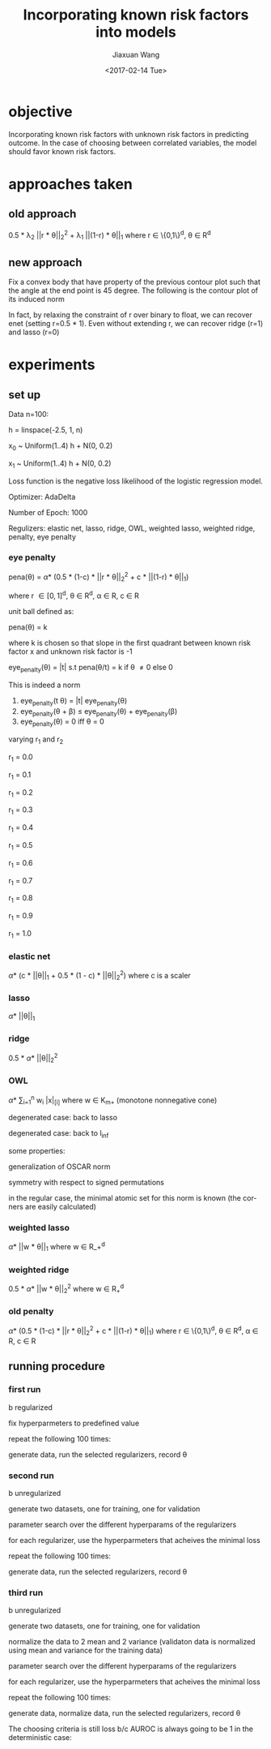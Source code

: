#+TITLE: Incorporating known risk factors into models
#+DATE: <2017-02-14 Tue>
#+AUTHOR: Jiaxuan Wang
#+EMAIL: jiaxuan@umich
#+OPTIONS: ':nil *:t -:t ::t <:t H:3 \n:nil ^:t arch:headline author:t c:nil
#+OPTIONS: creator:comment d:(not "LOGBOOK") date:t e:t email:nil f:t inline:t
#+OPTIONS: num:t p:nil pri:nil stat:t tags:t tasks:t tex:t timestamp:t toc:nil
#+OPTIONS: todo:t |:t
#+CREATOR: Emacs 24.5.1 (Org mode 8.2.10)
#+DESCRIPTION:
#+EXCLUDE_TAGS: noexport
#+KEYWORDS:
#+LANGUAGE: en
#+SELECT_TAGS: export

* objective
Incorporating known risk factors with unknown risk factors in predicting outcome. 
In the case of choosing between correlated variables, the model should favor
known risk factors.

* approaches taken

** old approach 

0.5 * \lambda_2 ||r * \theta||_2^2 + \lambda_1 ||(1-r) * \theta||_1
where r \in \{0,1\}^d, \theta \in R^d

[[./contour/penalty.png]]

** new approach

Fix a convex body that have property of the previous contour plot such that the
angle at the end point is 45 degree. The following is the contour plot of its
induced norm

[[./contour/eye.png]]

In fact, by relaxing the constraint of r over binary to float, we can recover
enet (setting r=0.5 * 1). Even without extending r, we can recover ridge (r=1) 
and lasso (r=0)

[[./contour/eye_enet.png]]

[[./contour/eye_ridge.png]]

[[./contour/eye_lasso.png]]

* experiments
** set up
Data n=100:

[[./figures/data.png]]

h = linspace(-2.5, 1, n)

x_0 ~ Uniform(1..4) h + N(0, 0.2)

x_1 ~ Uniform(1..4) h + N(0, 0.2)

Loss function is the negative loss likelihood of the logistic regression model.

Optimizer: AdaDelta

Number of Epoch: 1000

Regulizers: elastic net, lasso, ridge, OWL, weighted lasso, weighted ridge,
penalty, eye penalty

*** eye penalty

pena(\theta) = \alpha * (0.5 * (1-c) * ||r * \theta||_2^2 + c * ||(1-r) *
\theta||_1)

where r \in [0,1]^d, \theta \in R^d, \alpha \in R, c \in R

unit ball defined as:

pena(\theta) = k

where k is chosen so that slope in the first quadrant between known risk
factor x and unknown risk factor is -1

eye_penalty(\theta) = |t| s.t pena(\theta/t) = k if \theta \neq 0 else 0

This is indeed a norm

1) eye_penalty(t \theta) = |t| eye_penalty(\theta)
2) eye_penalty(\theta + \beta) \leq eye_penalty(\theta) + eye_penalty(\beta)
3) eye_penalty(\theta) = 0 iff \theta = 0


varying r_1 and r_2

r_1 = 0.0

[[./contour/eye_0_0.png]]

r_1 = 0.1

[[./contour/eye_0.1.png]]

r_1 = 0.2

[[./contour/eye_0.2.png]]

r_1 = 0.3

[[./contour/eye_0.3.png]]

r_1 = 0.4

[[./contour/eye_0.4.png]]

r_1 = 0.5

[[./contour/eye_0.5.png]]

r_1 = 0.6

[[./contour/eye_0.6.png]]

r_1 = 0.7

[[./contour/eye_0.7.png]]

r_1 = 0.8

[[./contour/eye_0.8.png]]

r_1 = 0.9

[[./contour/eye_0.9.png]]

r_1 = 1.0

[[./contour/eye_1.0.png]]

*** elastic net
\alpha * (c * ||\theta||_1 + 0.5 * (1 - c) * ||\theta||_2^2) where c is a scaler

[[./contour/enet_add.png]] 

*** lasso
\alpha * ||\theta||_1

[[./contour/lasso_add.png]]

*** ridge
0.5 * \alpha * ||\theta||_2^2

[[./contour/ridge_add.png]]

*** OWL
\alpha * \sum_{i=1}^n w_i |x|_{[i]} where w \in K_{m+} (monotone nonnegative cone)

[[./contour/OWL_w1=2>w2=1.png]]

degenerated case: back to lasso

[[./contour/OWL_w1=1=w2=1.png]]

degenerated case: back to l_{\inf}

[[./contour/OWL_w1=2>w2=0.png]]

some properties:

generalization of OSCAR norm

symmetry with respect to signed permutations

in the regular case, the minimal atomic set for this norm is known (the corners
are easily calculated)

*** weighted lasso
\alpha * ||w * \theta||_1 where w \in R_+^d

[[./contour/wlasso_add.png]]

*** weighted ridge 
0.5 * \alpha * ||w * \theta||_2^2 where w \in R_{+}^{d}

[[./contour/wridge_add.png]]

*** old penalty
\alpha * (0.5 * (1-c) * ||r * \theta||_2^2 + c * ||(1-r) * \theta||_1)
where r \in \{0,1\}^d, \theta \in R^d, \alpha \in R, c \in R

[[./contour/penalty_add.png]]







** running procedure

*** first run

b regularized

fix hyperparmeters to predefined value

repeat the following 100 times:

generate data, run the selected regularizers, record \theta

[[./old_figures/$x_0$_distribution.png]]

[[./old_figures/$x_1$_distribution.png]]

[[./old_figures/b_distribution.png]]

[[./old_figures/avg_reg.png]]

*** second run

b unregularized

generate two datasets, one for training, one for validation

parameter search over the different hyperparams of the regularizers

for each regularizer, use the hyperparmeters that acheives the minimal loss

repeat the following 100 times:

generate data, run the selected regularizers, record \theta

*** third run

b unregularized

generate two datasets, one for training, one for validation

normalize the data to 2 mean and 2 variance (validaton data is normalized
using mean and variance for the training data)

parameter search over the different hyperparams of the regularizers

for each regularizer, use the hyperparmeters that acheives the minimal loss

repeat the following 100 times:

generate data, normalize data, run the selected regularizers, record \theta

The choosing criteria is still loss b/c AUROC is always going to be 1 in the
deterministic case:

[[./figures/$x_0$_distribution.png]]

[[./figures/$x_1$_distribution.png]]

[[./figures/$x_2$_distribution.png]]

[[file:figures/avg_reg.png]]
